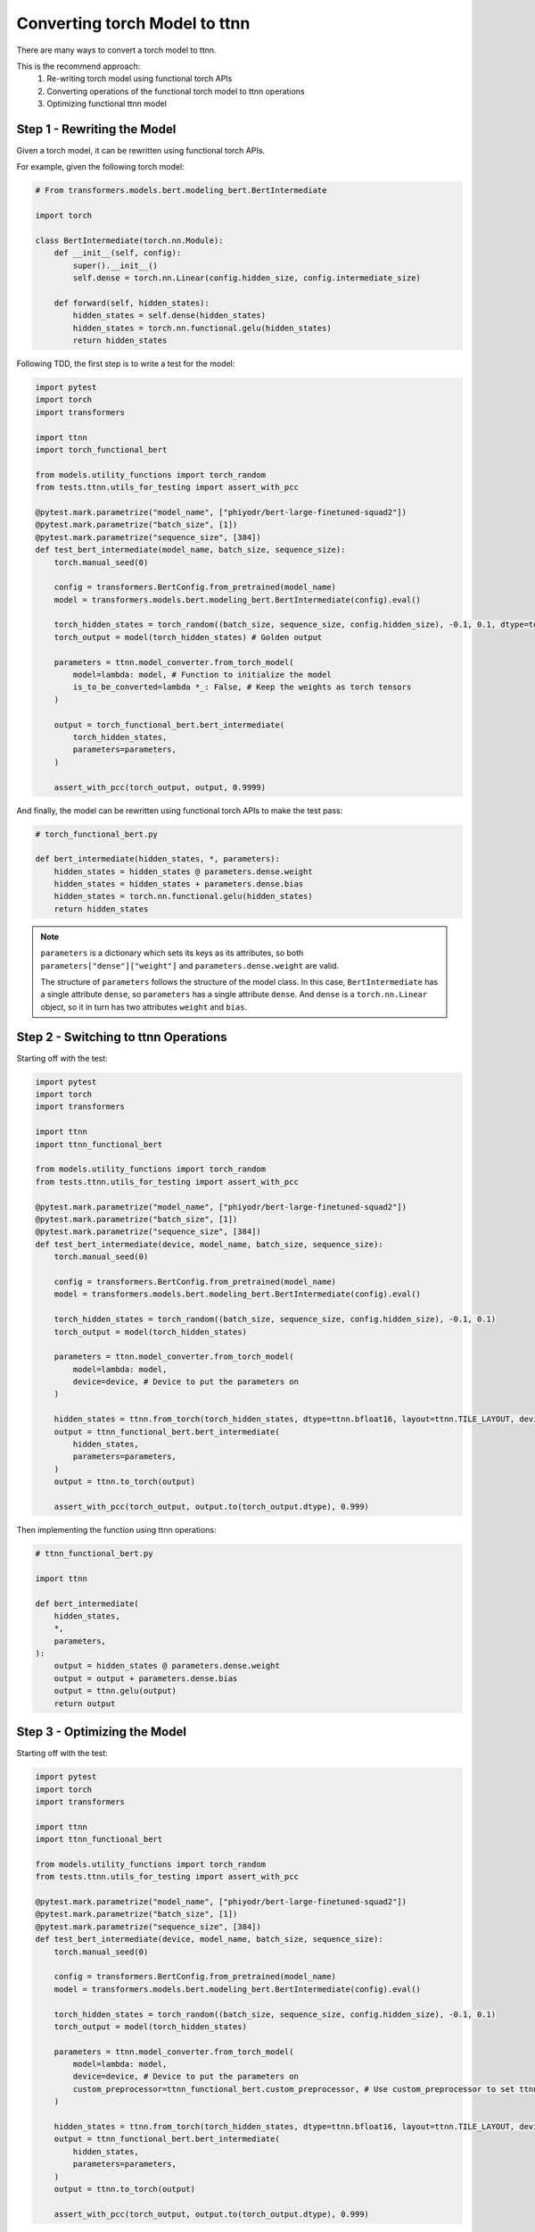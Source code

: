 Converting torch Model to ttnn
###############################

There are many ways to convert a torch model to ttnn.

This is the recommend approach:
    #. Re-writing torch model using functional torch APIs
    #. Converting operations of the functional torch model to ttnn operations
    #. Optimizing functional ttnn model

Step 1 - Rewriting the Model
****************************

Given a torch model, it can be rewritten using functional torch APIs.

For example, given the following torch model:

.. code-block:: python

    # From transformers.models.bert.modeling_bert.BertIntermediate

    import torch

    class BertIntermediate(torch.nn.Module):
        def __init__(self, config):
            super().__init__()
            self.dense = torch.nn.Linear(config.hidden_size, config.intermediate_size)

        def forward(self, hidden_states):
            hidden_states = self.dense(hidden_states)
            hidden_states = torch.nn.functional.gelu(hidden_states)
            return hidden_states

Following TDD, the first step is to write a test for the model:

.. code-block:: python

    import pytest
    import torch
    import transformers

    import ttnn
    import torch_functional_bert

    from models.utility_functions import torch_random
    from tests.ttnn.utils_for_testing import assert_with_pcc

    @pytest.mark.parametrize("model_name", ["phiyodr/bert-large-finetuned-squad2"])
    @pytest.mark.parametrize("batch_size", [1])
    @pytest.mark.parametrize("sequence_size", [384])
    def test_bert_intermediate(model_name, batch_size, sequence_size):
        torch.manual_seed(0)

        config = transformers.BertConfig.from_pretrained(model_name)
        model = transformers.models.bert.modeling_bert.BertIntermediate(config).eval()

        torch_hidden_states = torch_random((batch_size, sequence_size, config.hidden_size), -0.1, 0.1, dtype=torch.float32)
        torch_output = model(torch_hidden_states) # Golden output

        parameters = ttnn.model_converter.from_torch_model(
            model=lambda: model, # Function to initialize the model
            is_to_be_converted=lambda *_: False, # Keep the weights as torch tensors
        )

        output = torch_functional_bert.bert_intermediate(
            torch_hidden_states,
            parameters=parameters,
        )

        assert_with_pcc(torch_output, output, 0.9999)

And finally, the model can be rewritten using functional torch APIs to make the test pass:

.. code-block:: python

    # torch_functional_bert.py

    def bert_intermediate(hidden_states, *, parameters):
        hidden_states = hidden_states @ parameters.dense.weight
        hidden_states = hidden_states + parameters.dense.bias
        hidden_states = torch.nn.functional.gelu(hidden_states)
        return hidden_states

.. note::

    ``parameters`` is a dictionary which sets its keys as its attributes, so both ``parameters["dense"]["weight"]`` and ``parameters.dense.weight`` are valid.

    The structure of ``parameters`` follows the structure of the model class.
    In this case, ``BertIntermediate`` has a single attribute ``dense``, so ``parameters`` has a single attribute ``dense``.
    And ``dense`` is a ``torch.nn.Linear`` object, so it in turn has two attributes ``weight`` and ``bias``.


Step 2 - Switching to ttnn Operations
*************************************

Starting off with the test:

.. code-block:: python

    import pytest
    import torch
    import transformers

    import ttnn
    import ttnn_functional_bert

    from models.utility_functions import torch_random
    from tests.ttnn.utils_for_testing import assert_with_pcc

    @pytest.mark.parametrize("model_name", ["phiyodr/bert-large-finetuned-squad2"])
    @pytest.mark.parametrize("batch_size", [1])
    @pytest.mark.parametrize("sequence_size", [384])
    def test_bert_intermediate(device, model_name, batch_size, sequence_size):
        torch.manual_seed(0)

        config = transformers.BertConfig.from_pretrained(model_name)
        model = transformers.models.bert.modeling_bert.BertIntermediate(config).eval()

        torch_hidden_states = torch_random((batch_size, sequence_size, config.hidden_size), -0.1, 0.1)
        torch_output = model(torch_hidden_states)

        parameters = ttnn.model_converter.from_torch_model(
            model=lambda: model,
            device=device, # Device to put the parameters on
        )

        hidden_states = ttnn.from_torch(torch_hidden_states, dtype=ttnn.bfloat16, layout=ttnn.TILE_LAYOUT, device=device)
        output = ttnn_functional_bert.bert_intermediate(
            hidden_states,
            parameters=parameters,
        )
        output = ttnn.to_torch(output)

        assert_with_pcc(torch_output, output.to(torch_output.dtype), 0.999)

Then implementing the function using ttnn operations:

.. code-block:: python

    # ttnn_functional_bert.py

    import ttnn

    def bert_intermediate(
        hidden_states,
        *,
        parameters,
    ):
        output = hidden_states @ parameters.dense.weight
        output = output + parameters.dense.bias
        output = ttnn.gelu(output)
        return output

Step 3 - Optimizing the Model
*****************************

Starting off with the test:

.. code-block:: python

    import pytest
    import torch
    import transformers

    import ttnn
    import ttnn_functional_bert

    from models.utility_functions import torch_random
    from tests.ttnn.utils_for_testing import assert_with_pcc

    @pytest.mark.parametrize("model_name", ["phiyodr/bert-large-finetuned-squad2"])
    @pytest.mark.parametrize("batch_size", [1])
    @pytest.mark.parametrize("sequence_size", [384])
    def test_bert_intermediate(device, model_name, batch_size, sequence_size):
        torch.manual_seed(0)

        config = transformers.BertConfig.from_pretrained(model_name)
        model = transformers.models.bert.modeling_bert.BertIntermediate(config).eval()

        torch_hidden_states = torch_random((batch_size, sequence_size, config.hidden_size), -0.1, 0.1)
        torch_output = model(torch_hidden_states)

        parameters = ttnn.model_converter.from_torch_model(
            model=lambda: model,
            device=device, # Device to put the parameters on
            custom_preprocessor=ttnn_functional_bert.custom_preprocessor, # Use custom_preprocessor to set ttnn.bfloat8_b data type for the weights and biases
        )

        hidden_states = ttnn.from_torch(torch_hidden_states, dtype=ttnn.bfloat16, layout=ttnn.TILE_LAYOUT, device=device)
        output = ttnn_functional_bert.bert_intermediate(
            hidden_states,
            parameters=parameters,
        )
        output = ttnn.to_torch(output)

        assert_with_pcc(torch_output, output.to(torch_output.dtype), 0.999)

And the optimized model can be something like this:

.. code-block:: python

    # ttnn_optimized_functional_bert.py

    import ttnn
    import transformers

    def custom_preprocessor(model, name):

        parameters = {}
        if isinstance(model, transformers.models.bert.modeling_bert.BertIntermediate):
            parameters["weight"] = ttnn.model_converter.convert_torch_linear_weight_to_ttnn(model.weight, dtype=ttnn.bfloat8_b)
            parameters["bias"] = ttnn.model_converter.convert_torch_linear_bias_to_ttnn(model.bias, dtype=ttnn.bfloat8_b)

        return parameters

    def bert_intermediate(
        hidden_states,
        *,
        parameters,
        num_cores_x,
    ):
        batch_size, *_ = hidden_states.shape

        num_cores_x = 12
        output = ttnn.linear(
            hidden_states,
            ff1_weight,
            bias=ff1_bias,
            memory_config=ttnn.L1_MEMORY_CONFIG, # Put the output into local core memory
            core_grid=(batch_size, num_cores_x), # Specify manual core grid to get the best possible performance
            activation="gelu", # Fuse Gelu
        )
        return True

More examples
*************

Additional examples can be found in:
    #. tests/ttnn/integration_tests/bert/
    #. tests/ttnn/integration_tests/bloom/
    #. tests/ttnn/integration_tests/t5/
    #. tests/ttnn/integration_tests/whisper/
